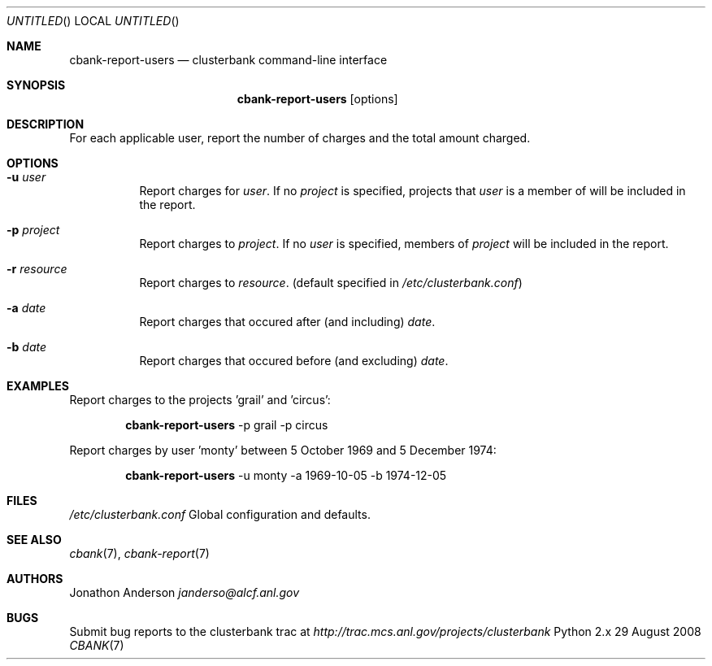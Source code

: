 .Dd 29 August 2008
.Os Python 2.x
.Dt CBANK 7 USD
.Sh NAME
.Nm cbank-report-users
.Nd clusterbank command-line interface
.Sh SYNOPSIS
.Nm
.Op options
.Sh DESCRIPTION
For each applicable user, report the number of charges and the total amount charged.
.Sh OPTIONS
.Bl -tag
.It Fl u Ar user
Report charges for
.Ar user .
If no
.Ar project
is specified, projects that
.Ar user
is a member of will be included in the report.
.It Fl p Ar project
Report charges to
.Ar project .
If no
.Ar user
is specified, members of
.Ar project
will be included in the report.
.It Fl r Ar resource
Report charges to
.Ar resource .
(default specified in
.Pa /etc/clusterbank.conf )
.It Fl a Ar date
Report charges that occured after (and including)
.Ar date .
.It Fl b Ar date
Report charges that occured before (and excluding)
.Ar date .
.El
.Sh EXAMPLES
Report charges to the projects 'grail' and 'circus':
.Bd -filled -offset indent
.Nm
-p grail -p circus
.Ed
.Pp
Report charges by user 'monty' between 5 October 1969 and 5 December 1974:
.Bd -filled -offset indent
.Nm
-u monty -a 1969-10-05 -b 1974-12-05
.Ed
.Sh FILES
.Bl -item
.It
.Pa /etc/clusterbank.conf
Global configuration and defaults.
.El
.Sh SEE ALSO
.Xr cbank 7 ,
.Xr cbank-report 7
.Sh AUTHORS
.An Jonathon Anderson
.Ad janderso@alcf.anl.gov
.Sh BUGS
Submit bug reports to the clusterbank trac at
.Ad http://trac.mcs.anl.gov/projects/clusterbank
